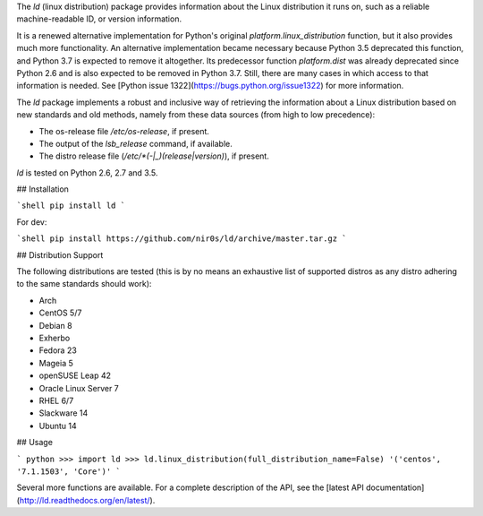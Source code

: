 The `ld` (linux distribution) package provides information about the
Linux distribution it runs on, such as a reliable machine-readable ID, or
version information.

It is a renewed alternative implementation for Python's
original `platform.linux_distribution` function, but it also provides much more
functionality.
An alternative implementation became necessary because Python 3.5 deprecated
this function, and Python 3.7 is expected to remove it altogether.
Its predecessor function `platform.dist` was already deprecated since
Python 2.6 and is also expected to be removed in Python 3.7.
Still, there are many cases in which access to that information is needed.
See [Python issue 1322](https://bugs.python.org/issue1322) for more
information.

The `ld` package implements a robust and inclusive way of retrieving the
information about a Linux distribution based on new standards and old methods,
namely from these data sources (from high to low precedence):

* The os-release file `/etc/os-release`, if present.
* The output of the `lsb_release` command, if available.
* The distro release file (`/etc/*(-|_)(release|version)`), if present.

`ld` is tested on Python 2.6, 2.7 and 3.5.


## Installation

```shell
pip install ld
```

For dev:

```shell
pip install https://github.com/nir0s/ld/archive/master.tar.gz
```

## Distribution Support

The following distributions are tested (this is by no means an exhaustive list
of supported distros as any distro adhering to the same standards should work):

* Arch
* CentOS 5/7
* Debian 8
* Exherbo
* Fedora 23
* Mageia 5
* openSUSE Leap 42
* Oracle Linux Server 7
* RHEL 6/7
* Slackware 14
* Ubuntu 14

## Usage

```
python
>>> import ld
>>> ld.linux_distribution(full_distribution_name=False)
'('centos', '7.1.1503', 'Core')'
```

Several more functions are available. For a complete description of the
API, see the [latest API documentation](http://ld.readthedocs.org/en/latest/).
